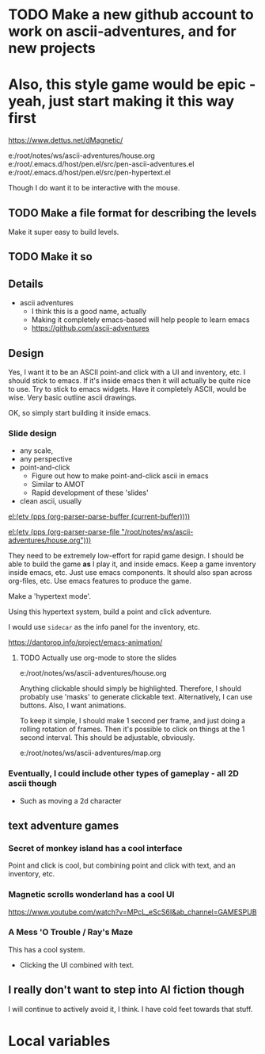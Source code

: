 * TODO Make a new github account to work on ascii-adventures, and for new projects

* Also, this style game would be epic - yeah, just start making it this way first
https://www.dettus.net/dMagnetic/

e:/root/notes/ws/ascii-adventures/house.org
e:/root/.emacs.d/host/pen.el/src/pen-ascii-adventures.el
e:/root/.emacs.d/host/pen.el/src/pen-hypertext.el

Though I do want it to be interactive with the mouse.

** TODO Make a file format for describing the levels
Make it super easy to build levels.

** TODO Make it so

** Details
:PROPERTIES:
:GAME_TITLE: Ascii Adventures
:END:

- ascii adventures
  - I think this is a good name, actually
  - Making it completely emacs-based will help people to learn emacs
  - https://github.com/ascii-adventures

** Design
Yes, I want it to be an ASCII point-and click with a UI and inventory, etc.
I should stick to emacs.
If it's inside emacs then it will actually be quite nice to use.
Try to stick to emacs widgets.
Have it completely ASCII, would be wise.
Very basic outline ascii drawings.

OK, so simply start building it inside emacs.

*** Slide design
- any scale,
- any perspective
- point-and-click
  - Figure out how to make point-and-click ascii in emacs
  - Similar to AMOT
  - Rapid development of these 'slides'
- clean ascii, usually

[[el:(etv (pps (org-parser-parse-buffer (current-buffer))))]]

[[el:(etv (pps (org-parser-parse-file "/root/notes/ws/ascii-adventures/house.org")))]]

They need to be extremely low-effort for rapid game design.
I should be able to build the game *as* I play it, and inside emacs.
Keep a game inventory inside emacs, etc.
Just use emacs components.
It should also span across org-files, etc.
Use emacs features to produce the game.

Make a 'hypertext mode'.

Using this hypertext system, build a point and click adventure.

I would use =sidecar= as the info panel for the inventory, etc.

https://dantorop.info/project/emacs-animation/

**** TODO Actually use org-mode to store the slides
e:/root/notes/ws/ascii-adventures/house.org

Anything clickable should simply be highlighted.
Therefore, I should probably use 'masks' to generate clickable text.
Alternatively, I can use buttons.
Also, I want animations.

To keep it simple, I should make 1 second per frame, and just doing a rolling rotation of frames.
Then it's possible to click on things at the 1 second interval.
This should be adjustable, obviously.

e:/root/notes/ws/ascii-adventures/map.org

*** Eventually, I could include other types of gameplay - all 2D ascii though
- Such as moving a 2d character

** text adventure games
*** Secret of monkey island has a cool interface
Point and click is cool, but combining point and click with text, and an inventory, etc.

*** Magnetic scrolls wonderland has a cool UI

https://www.youtube.com/watch?v=MPcL_eScS6I&ab_channel=GAMESPUB

*** A Mess 'O Trouble / Ray's Maze
This has a cool system.
- Clicking the UI combined with text.

** I really don't want to step into AI fiction though
I will continue to actively avoid it, I think.
I have cold feet towards that stuff.

* Local variables
#+OPTIONS: toc:nil
#+STARTUP: showblocks
#+STARTUP: showeverything
# local variables:
# org-id-method: uuid
# eval: (org+-show-drawers)
# end:
